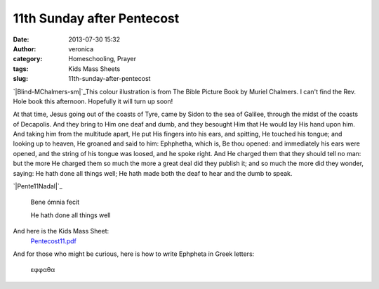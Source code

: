 11th Sunday after Pentecost
###########################
:date: 2013-07-30 15:32
:author: veronica
:category: Homeschooling, Prayer
:tags: Kids Mass Sheets
:slug: 11th-sunday-after-pentecost

`|Blind-MChalmers-sm|`_\ This colour illustration is from The Bible
Picture Book by Muriel Chalmers. I can't find the Rev. Hole book this
afternoon. Hopefully it will turn up soon!

At that time, Jesus going out of the coasts of Tyre, came by Sidon to
the sea of Galilee, through the midst of the coasts of Decapolis. And
they bring to Him one deaf and dumb, and they besought Him that He would
lay His hand upon him. And taking him from the multitude apart, He put
His fingers into his ears, and spitting, He touched his tongue; and
looking up to heaven, He groaned and said to him: Ephphetha, which is,
Be thou opened: and immediately his ears were opened, and the string of
his tongue was loosed, and he spoke right. And He charged them that they
should tell no man: but the more He charged them so much the more a
great deal did they publish it; and so much the more did they wonder,
saying: He hath done all things well; He hath made both the deaf to hear
and the dumb to speak.

.. raw:: html

   <p>

`|Pente11Nadal|`_

    Bene ómnia fecit

    .. raw:: html

       </p>

    He hath done all things well

And here is the Kids Mass Sheet:
 `Pentecost11.pdf`_

And for those who might be curious, here is how to write Ephpheta in
Greek letters:
 εφφαθα

.. _|image2|: http://brandt.id.au/wp-content/uploads/2013/07/Blind-MChalmers-sm.jpg
.. _|image3|: http://brandt.id.au/wp-content/uploads/2013/07/Pente11Nadal.png
.. _Pentecost11.pdf: http://brandt.id.au/wp-content/uploads/2013/07/Pentecost11.pdf

.. |Blind-MChalmers-sm| image:: http://brandt.id.au/wp-content/uploads/2013/07/Blind-MChalmers-sm-204x300.jpg
.. |Pente11Nadal| image:: http://brandt.id.au/wp-content/uploads/2013/07/Pente11Nadal-185x300.png
.. |image2| image:: http://brandt.id.au/wp-content/uploads/2013/07/Blind-MChalmers-sm-204x300.jpg
.. |image3| image:: http://brandt.id.au/wp-content/uploads/2013/07/Pente11Nadal-185x300.png

